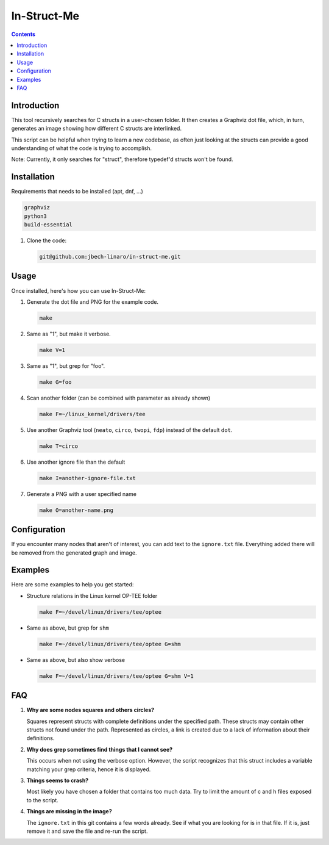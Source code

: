 ============
In-Struct-Me
============

.. contents::
   :depth: 2
   :backlinks: none

Introduction
------------

This tool recursively searches for C structs in a user-chosen folder. It then
creates a Graphviz dot file, which, in turn, generates an image showing how
different C structs are interlinked.

This script can be helpful when trying to learn a new codebase, as often just
looking at the structs can provide a good understanding of what the code is
trying to accomplish.

Note: Currently, it only searches for "struct", therefore typedef'd structs
won't be found.

Installation
------------

Requirements that needs to be installed (apt, dnf, ...)

.. code:: bash

   graphviz
   python3
   build-essential

1. Clone the code:

   .. code:: bash

      git@github.com:jbech-linaro/in-struct-me.git

Usage
-----

Once installed, here's how you can use In-Struct-Me:

1. Generate the dot file and PNG for the example code.

   .. code:: bash

      make

2. Same as "1", but make it verbose.

   .. code:: bash

      make V=1

3. Same as "1", but grep for "foo".

   .. code:: bash

      make G=foo

4. Scan another folder (can be combined with parameter as already shown)

   .. code:: bash

      make F=~/linux_kernel/drivers/tee

5. Use another Graphviz tool (``neato``, ``circo``, ``twopi``, ``fdp``) instead
   of the default ``dot``.

   .. code:: bash

      make T=circo

6. Use another ignore file than the default

   .. code:: bash

      make I=another-ignore-file.txt

7. Generate a PNG with a user specified name

   .. code:: bash

      make O=another-name.png

Configuration
-------------

If you encounter many nodes that aren't of interest, you can add text to the
``ignore.txt`` file. Everything added there will be removed from the generated
graph and image.

Examples
--------

Here are some examples to help you get started:

- Structure relations in the Linux kernel OP-TEE folder

  .. code:: bash

    make F=~/devel/linux/drivers/tee/optee

  .. image:: images/example1.png
    :width: 800px
    :align: center

- Same as above, but grep for ``shm``

  .. code:: bash

    make F=~/devel/linux/drivers/tee/optee G=shm

  .. image:: images/example2.png
    :width: 800px
    :align: center

- Same as above, but also show verbose

  .. code:: bash

    make F=~/devel/linux/drivers/tee/optee G=shm V=1

  .. image:: images/example3.png
    :width: 800px
    :align: center


FAQ
---

1. **Why are some nodes squares and others circles?**

   Squares represent structs with complete definitions under the specified path.
   These structs may contain other structs not found under the path. Represented
   as circles, a link is created due to a lack of information about their
   definitions.

2. **Why does grep sometimes find things that I cannot see?**

   This occurs when not using the verbose option. However, the script
   recognizes that this struct includes a variable matching your grep criteria,
   hence it is displayed.

3. **Things seems to crash?**

   Most likely you have chosen a folder that contains too much data. Try to
   limit the amount of c and h files exposed to the script.

4. **Things are missing in the image?**

   The ``ignore.txt`` in this git contains a few words already. See if what you
   are looking for is in that file. If it is, just remove it and save the file
   and re-run the script.
